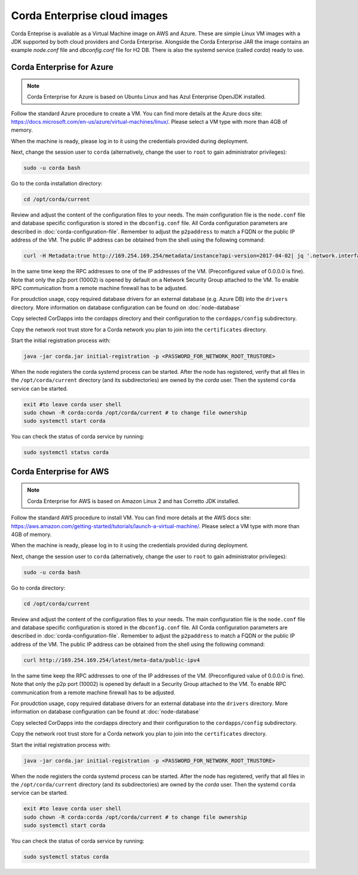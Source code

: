 Corda Enterprise cloud images
=============================

Corda Enteprise is avaliable as a Virtual Machine image on AWS and Azure.
These are simple Linux VM images with a JDK supported by both cloud providers and Corda Enterprise.
Alongside the Corda Enterprise JAR the image contains an example `node.conf` file and `dbconfig.conf` file for H2 DB.
There is also the systemd service (called `corda`) ready to use.

Corda Enterprise for Azure
--------------------------

.. note:: Corda Enterprise for Azure is based on Ubuntu Linux and has Azul Enterprise OpenJDK installed.

Follow the standard Azure procedure to create a VM.
You can find more details at the Azure docs site: https://docs.microsoft.com/en-us/azure/virtual-machines/linux/.
Please select a VM type with more than 4GB of memory.

When the machine is ready, please log in to it using the credentials provided during deployment.

Next, change the session user to ``corda`` (alternatively, change the user to ``root`` to gain administrator privileges):

.. code-block:: shell

  sudo -u corda bash

Go to the corda installation directory:

.. code-block:: shell

  cd /opt/corda/current

Review and adjust the content of the configuration files to your needs.
The main configuration file is the ``node.conf`` file and database specific configuration is stored in the ``dbconfig.conf`` file.
All Corda configuration parameters are described in :doc:`corda-configuration-file`.
Remember to adjust the ``p2paddress`` to match a FQDN or the public IP address of the VM.
The public IP address can be obtained from the shell using the following command:

.. code-block:: shell

  curl -H Metadata:true http://169.254.169.254/metadata/instance?api-version=2017-04-02| jq '.network.interface[0].ipv4.ipAddress[0].publicIpAddress'

In the same time keep the RPC addresses to one of the IP addresses of the VM. (Preconfigured value of 0.0.0.0 is fine).
Note that only the p2p port (10002) is opened by default on a Network Security Group attached to the VM.
To enable RPC communication from a remote machine firewall has to be adjusted.

For proudction usage, copy required database drivers for an external database (e.g. Azure DB) into the ``drivers`` directory.
More information on database configuration can be found on :doc:`node-database`

Copy selected CorDapps into the cordapps directory and their configuration to the ``cordapps/config`` subdirectory.

Copy the network root trust store for a Corda network you plan to join into the ``certificates`` directory.


Start the initial registration process with:


.. code-block:: shell

  java -jar corda.jar initial-registration -p <PASSWORD_FOR_NETWORK_ROOT_TRUSTORE>

When the node registers the corda systemd process can be started.
After the node has registered, verify that all files in the ``/opt/corda/current`` directory (and its subdirectories) are owned by the `corda` user.
Then the systemd ``corda`` service can be started.

.. code-block:: shell

  exit #to leave corda user shell
  sudo chown -R corda:corda /opt/corda/current # to change file ownership
  sudo systemctl start corda

You can check the status of corda service by running:

.. code-block:: shell

  sudo systemctl status corda


Corda Enterprise for AWS
--------------------------

.. note:: Corda Enterprise for AWS is based on Amazon Linux 2 and has Corretto JDK installed.

Follow the standard AWS procedure to install VM.
You can find more details at the AWS docs site: https://aws.amazon.com/getting-started/tutorials/launch-a-virtual-machine/.
Please select a VM type with more than 4GB of memory.

When the machine is ready, please log in to it using the credentials provided during deployment.

Next, change the session user to ``corda`` (alternatively, change the user to ``root`` to gain administrator privileges):

.. code-block:: shell

  sudo -u corda bash

Go to corda directory:

.. code-block:: shell

  cd /opt/corda/current

Review and adjust the content of the configuration files to your needs.
The main configuration file is the ``node.conf`` file and database specific configuration is stored in the ``dbconfig.conf`` file.
All Corda configuration parameters are described in :doc:`corda-configuration-file`.
Remember to adjust the ``p2paddress`` to match a FQDN or the public IP address of the VM.
The public IP address can be obtained from the shell using the following command:

.. code-block:: shell

  curl http://169.254.169.254/latest/meta-data/public-ipv4

In the same time keep the RPC addresses to one of the IP addresses of the VM.
(Preconfigured value of 0.0.0.0 is fine).
Note that only the p2p port (10002) is opened by default in a Security Group attached to the VM.
To enable RPC communication from a remote machine firewall has to be adjusted.

For proudction usage, copy required database drivers for an external database into the ``drivers`` directory.
More information on database configuration can be found at :doc:`node-database`

Copy selected CorDapps into the cordapps directory and their configuration to the ``cordapps/config`` subdirectory.

Copy the network root trust store for a Corda network you plan to join into the ``certificates`` directory.


Start the initial registration process with:


.. code-block:: shell

  java -jar corda.jar initial-registration -p <PASSWORD_FOR_NETWORK_ROOT_TRUSTORE>

When the node registers the corda systemd process can be started.
After the node has registered, verify that all files in the ``/opt/corda/current`` directory (and its subdirectories) are owned by the `corda` user.
Then the systemd ``corda`` service can be started.

.. code-block:: shell

  exit #to leave corda user shell
  sudo chown -R corda:corda /opt/corda/current # to change file ownership
  sudo systemctl start corda

You can check the status of corda service by running:

.. code-block:: shell

  sudo systemctl status corda
